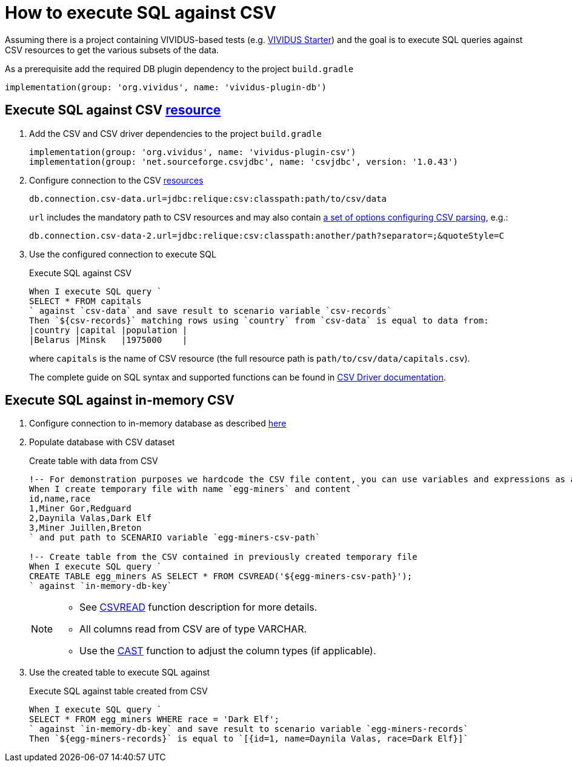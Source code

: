 = How to execute SQL against CSV

Assuming there is a project containing VIVIDUS-based tests
(e.g. https://github.com/vividus-framework/vividus-starter[VIVIDUS Starter])
and the goal is to execute SQL queries against CSV resources to get the various
subsets of the data.

As a prerequisite add the required DB plugin dependency to the project `build.gradle`

[source,gradle,subs="attributes+"]
----
implementation(group: 'org.vividus', name: 'vividus-plugin-db')
----

== Execute SQL against CSV xref:ROOT:glossary.adoc#_resource[resource]

. Add the CSV and CSV driver dependencies to the project `build.gradle`
+
[source,gradle,subs="attributes+"]
----
implementation(group: 'org.vividus', name: 'vividus-plugin-csv')
implementation(group: 'net.sourceforge.csvjdbc', name: 'csvjdbc', version: '1.0.43')
----

. Configure connection to the CSV xref:ROOT:glossary.adoc#_resource[resources]
+
[source,properties]
----
db.connection.csv-data.url=jdbc:relique:csv:classpath:path/to/csv/data
----
+
`url` includes the mandatory path to CSV resources and may also contain
https://github.com/simoc/csvjdbc/blob/master/docs/doc.md#driver-properties[a set of options configuring CSV parsing], e.g.:
+
[source,properties]
----
db.connection.csv-data-2.url=jdbc:relique:csv:classpath:another/path?separator=;&quoteStyle=C
----

. Use the configured connection to execute SQL
+
.Execute SQL against CSV
[source,gherkin]
----
When I execute SQL query `
SELECT * FROM capitals
` against `csv-data` and save result to scenario variable `csv-records`
Then `${csv-records}` matching rows using `country` from `csv-data` is equal to data from:
|country |capital |population |
|Belarus |Minsk   |1975000    |
----
+
where `capitals` is the name of CSV resource (the full resource path is
`path/to/csv/data/capitals.csv`).
+
The complete guide on SQL syntax and supported functions can be found in
https://github.com/simoc/csvjdbc/blob/master/docs/doc.md#features[CSV Driver documentation].

== Execute SQL against in-memory CSV

. Configure connection to in-memory database as described xref:use-in-memory-db-to-manage-test-data.adoc[here]

. Populate database with CSV dataset
+
.Create table with data from CSV
[source,gherkin]
----
!-- For demonstration purposes we hardcode the CSV file content, you can use variables and expressions as a sources of CSV instead.
When I create temporary file with name `egg-miners` and content `
id,name,race
1,Miner Gor,Redguard
2,Daynila Valas,Dark Elf
3,Miner Juillen,Breton
` and put path to SCENARIO variable `egg-miners-csv-path`

!-- Create table from the CSV contained in previously created temporary file
When I execute SQL query `
CREATE TABLE egg_miners AS SELECT * FROM CSVREAD('${egg-miners-csv-path}');
` against `in-memory-db-key`
----

+
[NOTE]
====
* See http://www.h2database.com/html/functions.html#csvread[CSVREAD] function description for more details.
* All columns read from CSV are of type VARCHAR.
* Use the http://www.h2database.com/html/grammar.html#cast_specification[CAST] function to adjust the column types (if applicable).
====

. Use the created table to execute SQL against
+
.Execute SQL against table created from CSV
[source,gherkin]
----
When I execute SQL query `
SELECT * FROM egg_miners WHERE race = 'Dark Elf';
` against `in-memory-db-key` and save result to scenario variable `egg-miners-records`
Then `${egg-miners-records}` is equal to `[{id=1, name=Daynila Valas, race=Dark Elf}]`
----
